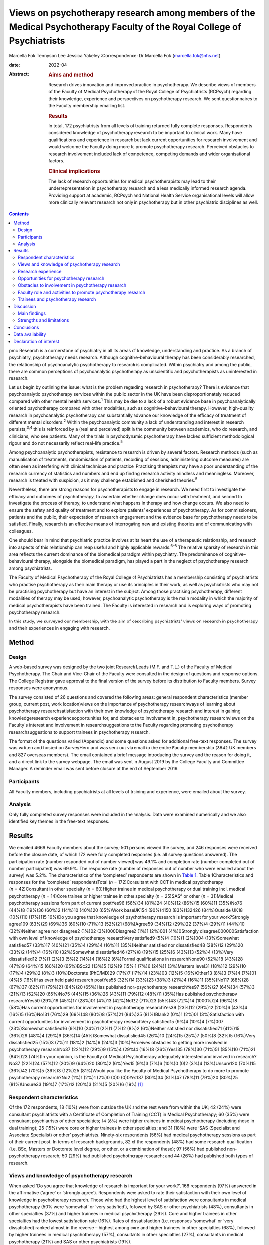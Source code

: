 ========================================================================================================================
Views on psychotherapy research among members of the Medical Psychotherapy Faculty of the Royal College of Psychiatrists
========================================================================================================================



Marcella Fok
Tennyson Lee
Jessica Yakeley
:Correspondence: Dr Marcella Fok (marcella.fok@nhs.net)

:date: 2022-04

:Abstract:
   .. rubric:: Aims and method
      :name: sec_a1

   Research drives innovation and improved practice in psychotherapy. We
   describe views of members of the Faculty of Medical Psychotherapy of
   the Royal College of Psychiatrists (RCPsych) regarding their
   knowledge, experience and perspectives on psychotherapy research. We
   sent questionnaires to the Faculty membership emailing list.

   .. rubric:: Results
      :name: sec_a2

   In total, 172 psychiatrists from all levels of training returned
   fully complete responses. Respondents considered knowledge of
   psychotherapy research to be important to clinical work. Many have
   qualifications and experience in research but lack current
   opportunities for research involvement and would welcome the Faculty
   doing more to promote psychotherapy research. Perceived obstacles to
   research involvement included lack of competence, competing demands
   and wider organisational factors.

   .. rubric:: Clinical implications
      :name: sec_a3

   The lack of research opportunities for medical psychotherapists may
   lead to their underrepresentation in psychotherapy research and a
   less medically informed research agenda. Providing support at
   academic, RCPsych and National Health Service organisational levels
   will allow more clinically relevant research not only in
   psychotherapy but in other psychiatric disciplines as well.


.. contents::
   :depth: 3
..

pmc
Research is a cornerstone of psychiatry in all its areas of knowledge,
understanding and practice. As a branch of psychiatry, psychotherapy
needs research. Although cognitive–behavioural therapy has been
considerably researched, the relationship of psychoanalytic
psychotherapy to research is complicated. Within psychiatry and among
the public, there are common perceptions of psychoanalytic psychotherapy
as unscientific and psychotherapists as uninterested in research.

Let us begin by outlining the issue: what is the problem regarding
research in psychotherapy? There is evidence that psychoanalytic
psychotherapy services within the public sector in the UK have been
disproportionately reduced compared with other mental health
services.\ :sup:`1` This may be due to a lack of a robust evidence base
in psychoanalytically oriented psychotherapy compared with other
modalities, such as cognitive–behavioural therapy. However, high-quality
research in psychoanalytic psychotherapy can substantially advance our
knowledge of the efficacy of treatment of different mental
disorders.\ :sup:`2` Within the psychoanalytic community a lack of
understanding and interest in research persists;\ :sup:`3,4` this is
reinforced by a (real and perceived) split in the community between
academics, who do research, and clinicians, who see patients. Many of
the trials in psychodynamic psychotherapy have lacked sufficient
methodological rigour and do not necessarily reflect real-life
practice.\ :sup:`5`

Among psychoanalytic psychotherapists, resistance to research is driven
by several factors. Research methods (such as manualisation of
treatments, randomisation of patients, recording of sessions,
administering outcome measures) are often seen as interfering with
clinical technique and practice. Practising therapists may have a poor
understanding of the research currency of statistics and numbers and end
up finding research activity mindless and meaningless. Moreover,
research is treated with suspicion, as it may challenge established and
cherished theories.\ :sup:`5`

Nevertheless, there are strong reasons for psychotherapists to engage in
research. We need first to investigate the efficacy and outcomes of
psychotherapy, to ascertain whether change does occur with treatment,
and second to investigate the process of therapy, to understand what
happens in therapy and how change occurs. We also need to ensure the
safety and quality of treatment and to explore patients’ experiences of
psychotherapy. As for commissioners, patients and the public, their
expectation of research engagement and the evidence base for
psychotherapy needs to be satisfied. Finally, research is an effective
means of interrogating new and existing theories and of communicating
with colleagues.

One should bear in mind that psychiatric practice involves at its heart
the use of a therapeutic relationship, and research into aspects of this
relationship can reap useful and highly applicable rewards.\ :sup:`6–8`
The relative sparsity of research in this area reflects the current
dominance of the biomedical paradigm within psychiatry. The predominance
of cognitive–behavioural therapy, alongside the biomedical paradigm, has
played a part in the neglect of psychotherapy research among
psychiatrists.

The Faculty of Medical Psychotherapy of the Royal College of
Psychiatrists has a membership consisting of psychiatrists who practise
psychotherapy as their main therapy or use its principles in their work,
as well as psychiatrists who may not be practising psychotherapy but
have an interest in the subject. Among those practising psychotherapy,
different modalities of therapy may be used; however, psychoanalytic
psychotherapy is the main modality in which the majority of medical
psychotherapists have been trained. The Faculty is interested in
research and is exploring ways of promoting psychotherapy research.

In this study, we surveyed our membership, with the aim of describing
psychiatrists’ views on research in psychotherapy and their experiences
in engaging with research.

.. _sec1:

Method
======

.. _sec1-1:

Design
------

A web-based survey was designed by the two joint Research Leads (M.F.
and T.L.) of the Faculty of Medical Psychotherapy. The Chair and
Vice-Chair of the Faculty were consulted in the design of questions and
response options. The College Registrar gave approval to the final
version of the survey before its distribution to Faculty members. Survey
responses were anonymous.

The survey consisted of 26 questions and covered the following areas:
general respondent characteristics (member group, current post, work
location)views on the importance of psychotherapy researchways of
learning about psychotherapy researchsatisfaction with their own
knowledge of psychotherapy research and interest in gaining
knowledgeresearch experienceopportunities for, and obstacles to
involvement in, psychotherapy researchviews on the Faculty's interest
and involvement in researchsuggestions to the Faculty regarding
promoting psychotherapy researchsuggestions to support trainees in
psychotherapy research.

The format of the questions varied (Appendix) and some questions asked
for additional free-text responses. The survey was written and hosted on
SurveyHero and was sent out via email to the entire Faculty membership
(3842 UK members and 827 overseas members). The email contained a brief
message introducing the survey and the reason for doing it, and a direct
link to the survey webpage. The email was sent in August 2019 by the
College Faculty and Committee Manager. A reminder email was sent before
closure at the end of September 2019.

.. _sec1-2:

Participants
------------

All Faculty members, including psychiatrists at all levels of training
and experience, were emailed about the survey.

.. _sec1-3:

Analysis
--------

Only fully completed survey responses were included in the analysis.
Data were examined numerically and we also identified key themes in the
free-text responses.

.. _sec2:

Results
=======

We emailed 4669 Faculty members about the survey; 501 persons viewed the
survey, and 246 responses were received before the closure date, of
which 172 were fully completed responses (i.e. all survey questions
answered). The participation rate (number responded out of number
viewed) was 49.1% and completion rate (number completed out of number
participated) was 69.9%. The response rate (number of responses out of
number who were emailed about the survey) was 5.2%. The characteristics
of the ‘completed’ respondents are shown in `Table 1 <#tab01>`__. Table
1Characteristics and responses for the ‘completed’ respondentsTotal
(*n* = 172)Consultant with CCT in medical psychotherapy
(*n* = 42)Consultant in other specialty (*n* = 60)Higher trainee in
medical psychotherapy or dual training incl. medical psychotherapy
(*n* = 14)Core trainee or higher trainee in other specialty
(*n* = 25)SAS\ :sup:`a` or other (*n* = 31)Medical psychotherapy
sessions form part of current postYes96 (56%)34 (81%)24 (40%)12 (86%)15
(60%)11 (35%)No76 (44%)8 (19%)36 (60%)2 (14%)10 (40%)20 (65%)Work
baseUK154 (90%)4150 (83%)132426 (84%)Outside UK18 (10%)110 (17%)115
16%)Do you agree that knowledge of psychotherapy research is important
for your work?Strongly agree109 (63%)29 (69%)36 (60%)10 (71%)13 (52%)21
(68%)Agree59 (34%)12 (29%)22 (37%)4 (29%)11 (44%)10 (32%)Neither agree
nor disagree2 (1%)02 (3%)000Disagree2 (1%)1 (2%)001 (4%)0Strongly
disagree000000Satisfaction with own level of knowledge of psychotherapy
researchVery satisfied9 (5%)4 (10%)1 (2%)004 (13%)Somewhat satisfied57
(33%)17 (40%)21 (35%)4 (29%)4 (16%)11 (35%)Neither satisfied nor
dissatisfied48 (28%)12 (29%)20 (33%)2 (14%)4 (16%)10 (32%)Somewhat
dissatisfied46 (27%)8 (19%)15 (25%)6 (43%)13 (52%)4 (13%)Very
dissatisfied12 (7%)1 (2%)3 (5%)2 (14%)4 (16%)2 (6%)Formal qualifications
in researchNone90 (52%)18 (43%)28 (47%)9 (64%)15 (60%)20 (65%)BSc22
(13%)5 (12%)9 (15%)1 (7%)6 (24%)1 (3%)Masters level31 (18%)12 (29%)10
(17%)4 (29%)2 (8%)3 (10%)Doctorate (PhD/MD)29 (17%)7 (17%)14 (23%)03
(12%)5 (16%)Other13 (8%)3 (7%)4 (7%)01 (4%)5 (16%)Has ever held paid
research postYes55 (32%)14 (33%)23 (38%)3 (21%)4 (16%)11 (35%)No117
(68%)28 (67%)37 (62%)11 (79%)21 (84%)20 (65%)Has published
non-psychotherapy researchYes97 (56%)27 (64%)34 (57%)3 (21%)13 (52%)20
(65%)No75 (44%)15 (36%)26 (43%)11 (79%)12 (48%)11 (35%)Has published
psychotherapy researchYes50 (29%)19 (45%)17 (28%)01 (4%)13 (42%)No122
(71%)23 (55%)43 (72%)14 (1000%)24 (96%)18 (58%)Has current opportunities
for involvement in psychotherapy researchYes39 (23%)12 (29%)12 (20%)6
(43%)4 (16%)5 (16%)No131 (76%)29 (69%)48 (80%)8 (57%)21 (84%)25
(81%)Blank2 (0%)1 (2%)01 (3%)Satisfaction with current opportunities for
involvement in psychotherapy researchVery satisfied15 (9%)4 (10%)4
(7%)007 (23%)Somewhat satisfied16 (9%)10 (24%)1 (2%)1 (7%)2 (8%)2
(6%)Neither satisfied nor dissatisfied71 (41%)15 (36%)29 (48%)4 (29%)9
(36%)14 (45%)Somewhat dissatisfied45 (26%)10 (24%)15 (25%)7 (50%)8
(32%)5 (16%)Very dissatisfied25 (15%)3 (7%)11 (18%)2 (14%)6 (24%)3
(10%)Perceives obstacles to getting more involved in psychotherapy
researchNo37 (22%)12 (29%)9 (15%)4 (29%)4 (16%)8 (26%)Yes135 (78%)30
(71%)51 (85%)10 (71%)21 (84%)23 (74%)In your opinion, is the Faculty of
Medical Psychotherapy adequately interested and involved in
research?No37 (22%)24 (57%)12 (20%)9 (64%)20 (80%)2 (6%)Yes15 (9%)3
(7%)6 (10%)0 (0)2 (3%)4 (13%)Unsure120 (70%)15 (36%)42 (70%)5 (36%)3
(12%)25 (81%)Would you like the Faculty of Medical Psychotherapy to do
more to promote psychotherapy research?No2 (1%)1 (2%)1 (2%)0 (0)0
(0)0Yes137 (80%)34 (81%)47 (78%)11 (79%)20 (80%)25 (81%)Unsure33 (19%)7
(17%)12 (20%)3 (21%)5 (20%)6 (19%) [1]_

.. _sec2-1:

Respondent characteristics
--------------------------

Of the 172 respondents, 18 (10%) were from outside the UK and the rest
were from within the UK; 42 (24%) were consultant psychiatrists with a
Certificate of Completion of Training (CCT) in Medical Psychotherapy; 60
(35%) were consultant psychiatrists of other specialties; 14 (8%) were
higher trainees in medical psychotherapy (including those in dual
training); 25 (15%) were core or higher trainees in other specialties;
and 31 (18%) were ‘SAS (Specialist and Associate Specialist) or other’
psychiatrists. Ninety-six respondents (56%) had medical psychotherapy
sessions as part of their current post. In terms of research
backgrounds, 82 of the respondents (48%) had some research qualification
(i.e. BSc, Masters or Doctorate level degree, or other, or a combination
of these); 97 (56%) had published non-psychotherapy research; 50 (29%)
had published psychotherapy research; and 44 (26%) had published both
types of research.

.. _sec2-2:

Views and knowledge of psychotherapy research
---------------------------------------------

When asked ‘Do you agree that knowledge of research is important for
your work?’, 168 respondents (97%) answered in the affirmative (‘agree’
or ‘strongly agree’). Respondents were asked to rate their satisfaction
with their own level of knowledge in psychotherapy research. Those who
had the highest level of satisfaction were consultants in medical
psychotherapy (50% were ‘somewhat’ or ‘very satisfied’), followed by SAS
or other psychiatrists (48%), consultants in other specialties (37%) and
higher trainees in medical psychotherapy (29%). Core and higher trainees
in other specialties had the lowest satisfaction rate (16%). Rates of
dissatisfaction (i.e. responses ‘somewhat’ or ‘very dissatisfied) ranked
almost in the reverse – highest among core and higher trainees in other
specialties (68%), followed by higher trainees in medical psychotherapy
(57%), consultants in other specialties (27%), consultants in medical
psychotherapy (21%) and SAS or other psychiatrists (19%).

Respondents were asked to report which method(s) they used (from five
given options and an option ‘other’) to gain knowledge in psychotherapy
research. The most common methods were attending conferences (79% of
respondents) and reading journals (78%), followed by discussion with
colleagues (69%) and using electronic resources (such as saved Google
scholar searches) (53%); 20% endorsed ‘involvement in psychotherapy
research activity’ as a way of gaining knowledge; 11% reported ‘other’.

.. _sec2-3:

Research experience
-------------------

Regarding experience in specific research activities, the most common
activities were literature review, data collection, and data cleaning or
analysis (each reported by 75% of respondents). Also fairly common were
writing papers (67%), study design or protocol writing (60%) and
recruiting research participants (53%). In total, 38% of respondents had
been involved in peer reviewing and 33% in delivering interventions in a
trial. Only 3% reported no involvement in any of these research
activities.

.. _sec2-4:

Opportunities for psychotherapy research
----------------------------------------

Thirty-nine respondents (23%) reported having current opportunities for
involvement in psychotherapy research – these respondents came from all
five member groups (12 consultants in other specialties; 12 consultants
in medical psychotherapy; 4 core and higher trainees in other
specialties; 6 higher trainees in medical psychotherapy; 5 other
psychiatrists).

On rating their current opportunities for involvement in psychotherapy
research, 71 respondents (41%) were neutral (neither satisfied nor
dissatisfied), 45 (26%) were somewhat dissatisfied and 25 (15%) were
very dissatisfied. Fewer respondents were somewhat satisfied (*n* = 16;
9%) or very satisfied (*n* = 15; 9%). Trainees reported higher levels of
dissatisfaction (i.e. either somewhat or very dissatisfied: 14 (56%)
core and higher trainees in other specialties and 9 (64%) higher
trainees in medical psychotherapy) than did non-trainee groups (26 (43%)
consultants in other specialties, 13 (31%) consultants in medical
psychotherapy, 8 (26%) other psychiatrists).

.. _sec2-5:

Obstacles to involvement in psychotherapy research
--------------------------------------------------

The majority of respondents perceived obstacles to becoming involved in
psychotherapy research (*n* = 135; 78%). Additional free-text responses
to this question were coded and assessed to identify specific themes.
The themes identified are shown in `Table 2 <#tab02>`__ and the
following selection of free-text responses. Table 2Perceived obstacles
to getting more involved in psychotherapy researchAge/retirementClinical
workloadLack of contacts or potential collaboratorsLack of
funding/infrastructure/research administrative supportLack of
knowledge/competence/confidenceLack of opportunitiesLack of personal
interestLack of senior colleague support/mentoringLack of time/competing
interests or commitmentsNot in research post or no allocated time in job
planWider organisational factorsOther

Lack of time, competing demands: “‘Dedicated research time has been
removed from my job plan. Clinical and managerial pressures now make
research very difficult.’‘Mainly lack of dedicated time and links with
established psychotherapy researchers.’”Lack of support and contacts:
“‘Too little time; no admin support for the scout work; no team or group
to support applications; hostile competition from psychology and
psychiatry; hopeless stereotypes about medical psychotherapy.’‘Support
and time. It requires membership of a group. I have not been able to
develop these in spite of trying to collaborate with research
psychologists.’”Lack of opportunities, wider organisational factors:
“‘Don't know who to contact/not aware of any current psychotherapy
research projects being undertaken within my trust/its associated
academic institute.’‘There simply is no psychotherapy research as far as
I know.’‘Not seen as a priority by academics, therefore not
encouraged/supported.’‘No good research going on – multicentre – in my
area of interest that is psychodynamic.’‘There just isn't a lot going on
and when I do find some to be involved in it's hard to get my name on
the paper if and when it gets published.’”Lack of potential
collaborators, lack of senior colleague support: “‘The lack of
psychotherapy research that I would be interested in in close enough
proximity to where I work.’‘Limited interest in research among
colleagues and trainers.’‘The high-flying research department I work in
regularly shunned psychotherapy research related proposals I made for
seven years.’”

.. _sec2-6:

Faculty role and activities to promote psychotherapy research
-------------------------------------------------------------

The majority of respondents (*n* = 120, 70%) were unsure whether the
Faculty of Medical Psychotherapy was adequately interested and involved
in research, 22% (*n* = 37) felt that it was not and 9% (*n* = 15) felt
that it was. However, most respondents (*n* = 137, 80%) said they would
like the Faculty to do more to promote psychotherapy research. Many
(*n* = 125, 73%) said they would be interested in participating in
Faculty activities to do with psychotherapy research. Respondents were
asked what they would like the Faculty to do; they were offered six
options, from which they could select as many as they wished (`Table
3 <#tab03>`__). The most popular option was ‘Facilitate networking among
members who are interested or involved in research’. Additional free
text responses gave further ideas: “‘Ask the College to help make links
with academics and possible sources of funding.’‘Identify research
experts.’‘Link with other established research bodies.’‘Network with
other faculties, their newsletters, identify gaps and encourage joint
working in projects.’‘Networking could extend to mentoring.’‘Pair
trainees with research-orientated psychotherapists to inculcate a
culture of research in next generation of psychotherapists.’‘The Faculty
could argue for the return of one day per week for research and the
completion of the equivalent of an MSc in research.’” Table
3Interventions the Faculty should deliver to promote psychotherapy
research (*n* = 172; multiple selections allowed)Facilitate networking
among members who are interested or involved in research132 (77%)Feature
articles related to research in the Faculty newsletter or other
communication119 (69%)Offer conferences on psychotherapy research118
(69%)Organise skills workshops or webinars on research methodology116
(67%)Compile practical tips and guidance for setting up research
projects115 (67%)Make psychotherapy research journals more accessible to
members (e.g. via RCPsych library services)104 (60%)Other12 (7%)

.. _sec2-7:

Trainees and psychotherapy research
-----------------------------------

When asked what the Faculty could do to specifically support trainees to
get involved in psychotherapy research, the most popular response (of
the four options offered), among both trainees and non-trainees, was
‘Help link up psychotherapy research supervisors to trainees’ (voted by
*n* = 148 (86%) respondents). ‘Offer small grants, or a trainee award or
prize for psychotherapy research’ and ‘Place more emphasis on research
within the psychotherapy curriculum’ were voted by *n* = 108 (63%) and
*n* = 90 (52%) respondents respectively. Again, free-text responses gave
further elaborations and ideas, such as the following.

Placing research on the training agenda: “‘There should be a better
balance of what is asked of us within the curriculum. The more we get
space and time to work with research that interests us during our core
training, the more we will be able to continue to do it in the future
and make an actual difference in research.’‘It needs to be valued as a
pursuit and encouraged as a part of the career path rather than a
defeatist and sometimes elitist attitude precluding most from pursuing
it.’”Action from trainers and organisations: “‘Encourage HEE [Health
Education England] to develop more research-oriented training
posts.’‘Have psychotherapy consultants promoting a research-oriented
practice.’”Senior-level development opportunities: “‘Develop consultants
as well as trainees.’‘It would be good to establish senior academic
positions in medical psychotherapy.’”Promoting psychotherapy research:
“‘Identify a list of research questions that psychotherapy research
would be able to answer and publish it and regularly update it so that
trainees can be inspired and if they would like to do research, may
consider choosing a topic.’‘More emphasis on psychotherapy research
across all the curricula not just the psychotherapy curriculum.’”Other
comments: “‘Not sure. Depends on the amount of time the trainee has.
Pursuing the research agenda may be important but it is not as important
as obtaining a thorough and secure grounding in clinical
psychotherapy.’”

.. _sec3:

Discussion
==========

.. _sec3-1:

Main findings
-------------

In this first ever survey of the membership of the Faculty of Medical
Psychotherapy on research, psychiatrists across all levels of training
and experience, working within and outside of medical psychotherapy as a
specialty, strongly endorsed the importance of knowledge of
psychotherapy research in their work. There was a high level of research
experience or qualification among the survey respondents – almost half
held a research degree, one-third had held a paid research post and 97%
had engaged in some kind of research activity.

Given the low response rate to the survey, these findings cannot be
taken as representative of the membership of the Faculty in general.
Nevertheless, the survey highlights the existence of a group of members
within the Faculty who are interested and engaged in research, and gives
an indication of how the Faculty can play a part in this area. Despite
the high prevalence of research qualifications and experience, only a
minority of respondents had current opportunities for involvement in
research, and the majority perceived obstacles to engaging in
psychotherapy research. This points to an untapped potential and
resource for psychotherapy research and begs the question of what one
can or should do with it.

.. _sec3-2:

Strengths and limitations
-------------------------

Our survey is the first of its kind for the Faculty and addresses an
important issue for training and development in medical psychotherapy.
The questions were designed to extract relevant background data, views
and experiences that can inform the Faculty's strategy. The entire
Faculty membership was surveyed and the low response rate means that the
findings cannot be regarded as representative of the Faculty membership
at large. The Faculty has a large number of quiescent members and this
is also a factor in the low response rate. To put this in context, there
were only 269 doctors with medical psychotherapy (or psychotherapy) as
their specialty listed on the General Medical Council specialist
register in 2019.\ :sup:`9` This indicates that we had 42/269 (16%) of
specialty-listed medical psychotherapists responding in this survey.
Many of these doctors may not be working in designated psychotherapy
posts or be practising psychotherapy. The number of doctors in
postgraduate training in medical psychotherapy in the UK in the same
year was 37. This indicates we had 14/37 (38%) of medical psychotherapy
trainees responding.

One expects that members who are more research-inclined were more likely
to take time to respond to the survey, thus biasing the results towards
a more pro-research direction (i.e. viewing research as more important
and having greater experience and interest in research) than would be
found across the membership in general. Likewise, the views on research
opportunities or lack thereof, and desire for more Faculty engagement
with research, cannot be generalised across the entire membership of the
Faculty. The responses may be subject to some degree of bias due to
social desirability, although the free-text responses suggested
considerable frankness of expressed views. The choice of interventions
that the Faculty could deliver to promote research and support trainees
in research were based on a pre-determined list of options and may not
have covered all possibilities.

Nevertheless, the survey highlights the presence of a group of
research-inclined members in the Faculty and points to ways that these
members can be helped to participate more actively in research. Members
are keen for the Faculty to facilitate networking. This may mitigate
against the sense of isolation and disconnection that individuals may
face among local colleagues or within organisations with little interest
in psychotherapy research. Networking can take a number of forms – for
example connecting experts and supervisors with trainees, linking with
other faculties (such as the Faculty of Academic Psychiatry), links with
established research and funding bodies. Other ideas for the Faculty to
implement include featuring articles on research more prominently in
newsletters, organising academic activities (e.g. conferences, skills
workshops) on research, offering practical guidance on setting up
projects, and better access to psychotherapy research journals (`Box
1 <#box1>`__ lists useful resources on research). Box 1Useful resources
related to researchPublications Davis WE, Giner-Sorolla R, Lindsay DS,
Lougheed JP, Makel MC, Meier ME, et al. Peer-review guidelines promoting
replicability and transparency in psychological science. *Adv Meth Pract
Psychol Sci* 2018; **1**: 556–73.Rhodes M. How to undertake a research
project and write a scientific paper. *Ann R Coll Surg Engl* 2012;
**94**, 297–9.Online guidelines Planning a good research project
(Postgrad.com): https://www.postgrad.com/uk_research_planning/\ Basic
steps in the research process (North Hennepin Community College):
https://www.nhcc.edu/student-resources/library/doinglibraryresearch/basic-steps-in-the-research-process\ Policies
and guidance for researchers (UK Research and Innovation):
https://mrc.ukri.org/research/policies-and-guidance-for-researchers/#policies\ Guidelines
for completing a research protocol for observational studies (University
College London Hospitals):
http://www.sld.cu/galerias/pdf/sitios/revsalud/guidelines_for_observational_studies.pdf

Structural and organisational issues were also highlighted in the survey
responses. The real and perceived disinterest and even hostility of
academic institutions towards psychotherapy research, sometimes combined
with negative preconceptions about medical psychotherapy, especially
psychoanalytically oriented psychotherapy, create a culture that does
not consider it possible for medical psychotherapists to engage in
research. To an extent, this is reflected in certain deficits in
research academic development opportunities for medical psychotherapy.
In England, the National Institute for Health Research (NIHR) Integrated
Academic Training Programme provides academic opportunities for doctors
and dentists in specialty training, through the funding of Academic
Clinical Fellowship (ACF) and Clinical Lectureship (CL) posts that
support trainees to spend 25% (in the case of ACF) or 50% (CL) of their
time in research training over 3 or 4 years. In more than a decade of
this programme, no single trainee has been awarded such a post within
the specialty of medical psychotherapy.

There are top-down as well as bottom-up problems to be addressed. The
historical lack of research-active senior medical psychotherapists and
the absence of medical psychotherapists within academic institutions
means that medical psychotherapy has become a non-existent entity in
many research circles. Some argue that research should be more embedded
in training in medical psychotherapy, in which the prevailing emphasis
is on acquiring clinical psychotherapeutic skill; they believe that
knowledge of psychotherapy research, routine use of clinical outcomes,
and experience in designing and conducting research should all form part
of the curriculum for trainees. Among medical psychotherapy trainees,
designated time that is meant for research or special interest (such
sessions exist for psychiatry trainees of all specialties) is often used
instead for further clinical experience or for personal psychotherapy.

Senior and consultant-level medical psychotherapists in the public
sector have faced increasing cuts to sessions and their job plans focus
exclusively on clinical service delivery; this approach is short-sighted
and deprives medical psychotherapy of possibilities for development. A
more beneficial strategy would be to encourage those medical
psychotherapists with research experience and interests to pursue
projects as part of their job plan, and to provide support where needed
to facilitate this. Where a National Health Service (NHS) organisation
already has an established partnership with an academic institution,
links for psychotherapy research can be set up and formally endorsed by
both organisations. Previous research has indicated that, to be willing
to participate in research, psychotherapists expected high-quality
designs, financial compensation and personal gains.\ :sup:`10` This
indicates the importance of support to therapists at both research and
career-progression levels to encourage more participation in research.

.. _sec4:

Conclusions
===========

From the survey, we conclude that there exists a group of members within
the Faculty of Medical Psychotherapy who value research and are keen to
engage in research activity, and are a resource that ought to be
harnessed. Noting the greater level of dissatisfaction with their
research involvement among trainees than among consultants, this is a
particularly important group to focus resources on. A number of actions
recommended by survey respondents are feasible and already being
planned, for example establishing research networks, linking trainees
with supervisors, conferences and workshops on research, and campaigning
for more equitable academic opportunities nationally. Given the role of
medical psychotherapists in combining a medical, psychiatric and
psychotherapeutic perspective,\ :sup:`11` it is critically important
that this unique perspective is brought to bear on the psychotherapy
research agenda.

We thank Steve Pearce (Chair of the Faculty of Medical Psychotherapy)
for advising on the survey design and Adrian James (Registrar of the
Royal College of Psychiatrists) for approving the survey.

**Marcella Fok** is a consultant psychiatrist in psychotherapy for the
Waterview Centre, a specialist personality disorder service within
Central and North West London NHS Foundation Trust, and a visiting
researcher at the Institute of Psychiatry, Psychology and Neuroscience,
King's College London, UK. **Tennyson Lee** is clinical lead at
Deancross Personality Disorder Service, East London NHS Foundation
Trust, and co-director of the Centre for Understanding Personality
Disorder (CUSP), London, UK. Marcella Fok and Tennyson Lee are joint
Research Leads for the Faculty of Medical Psychotherapy, Royal College
of Psychiatrists, UK. **Jessica Yakeley** is current Vice-Chair and
previous Research Lead for the Faculty of Medical Psychotherapy, Royal
College of Psychiatrists, UK; she is a consultant psychiatrist in
forensic psychotherapy and Director of the Portman Clinic, and Director
of Medical Education at the Tavistock and Portman NHS Foundation Trust,
London, UK.

.. _sec-das1:

Data availability
=================

The data that support the findings of this study are available from the
corresponding author, M.F., upon reasonable request.

M.F. led on study conception, survey design, data analysis and
interpretation, and preparation and revision of the manuscript. T.L. was
involved in study conception, survey design, data analysis and
interpretation, and preparation of manuscript. J.Y. was involved in
survey design, data interpretation and preparation of the manuscript.
All authors have given final approval of the version to be published.
All authors meet the ICMJE criteria for authorship.

This research received no specific grant from any funding agency,
commercial or not-for-profit sectors.

.. _nts5:

Declaration of interest
=======================

None.

Survey questions Are you a member of the Medical Psychotherapy Faculty
of the RCPsych? If not, this survey is not for you.Are you a: Consultant
with CCT in Medical Psychotherapy; Higher Trainee in Medical
Psychotherapy (or dual training including medical psychotherapy);
Consultant in other specialty (please specify); Core Trainee or Higher
Trainee in other specialty (please specify); Other (please specify)Is
your work base in the UK? UK; outside of UK. Please specify the
geographical region or areaWhat is your current post? Please enter (e.g.
consultant in eating disorders)In your current post, do you have any
sessions in medical psychotherapy? Please give details if you wishDo you
agree that knowledge of psychotherapy research is important for your
work? Strongly agree; Agree; Neither agree nor disagree; Disagree;
Strongly disagreeIn which aspect of your work would you most like more
knowledge of existent psychotherapy research?How do you gain knowledge
of psychotherapy research? (tick all that apply) Reading journals; Using
electronic resources (e.g. email alerts, saved scholar searches);
Discussion with colleagues; Attending conferences; Involvement in
psychotherapy research activity (please specify); Other (please
specify)Are you satisfied with your current level of knowledge in
psychotherapy research? Very satisfied; Somewhat satisfied; Neither
satisfied nor dissatisfied; Somewhat dissatisfied; Very dissatisfiedHave
you any formal qualifications in research? (please tick all that apply)
None; BSc, MSc, PhD or MD equivalent; Other (please specify)Have you
ever held a paid research post? Please specifyHave you ever been
involved in the following kinds of research (not necessarily
psychotherapy related)? Qualitative, Quantitative, Neither;
Observational, Experimental, Neither; Epidemiological, Outcome,
NeitherWhat research activities have you ever been involved in? (please
tick all that apply) Literature review; Study design or protocol
writing; Recruiting research participants; Delivering intervention in a
trial; Data collection, cleaning and/or analysis; Paper writing; Peer
reviewing; Other (please specify); NoneHave you ever published
non-psychotherapy research in a peer-reviewed journal?Have you ever
published psychotherapy research in a peer-reviewed journal?Currently,
do you have any opportunities for involvement in psychotherapy research?
Please specifyAre you satisfied with your current opportunities for
involvement in psychotherapy research? Very satisfied; Somewhat
satisfied; Neither satisfied nor dissatisfied; Somewhat dissatisfied;
Very dissatisfiedDo you perceive obstacles to getting more involved in
psychotherapy research? If yes, please specifyIn your opinion, is the
Medical Psychotherapy Faculty adequately interested and involved in
research? Yes; No; Unsure. Please give reason for your answerWould you
like the Medical Psychotherapy Faculty to do more to promote
psychotherapy research? Yes; No; Unsure. Please give reason for your
answer.What kinds of things should the Faculty do to promote
psychotherapy research? (please tick all that apply) [The list of
options appears in `Table 3 <#tab03>`__ of this paper]What can the
Faculty do to specifically support trainees to get involved in
psychotherapy research? (please tick all that apply) Place more emphasis
on research within the psychotherapy curriculum; Link up psychotherapy
research project supervisors to trainees; Offer small grants, or a
trainee award or prize for psychotherapy research; Other (please
specify)Are you interested in participating in Faculty activities to do
with psychotherapy research? Extremely interested; Very interested;
Somewhat interested; Not so interested; Not at all interested. Please
leave your name and email and say something about your specific
interestPlease leave any further comments you have on this subject here

.. [1]
   CCT, Certificate of Completion of Training; SAS: Specialist and
   Associate Specialist doctor; incl., including.
